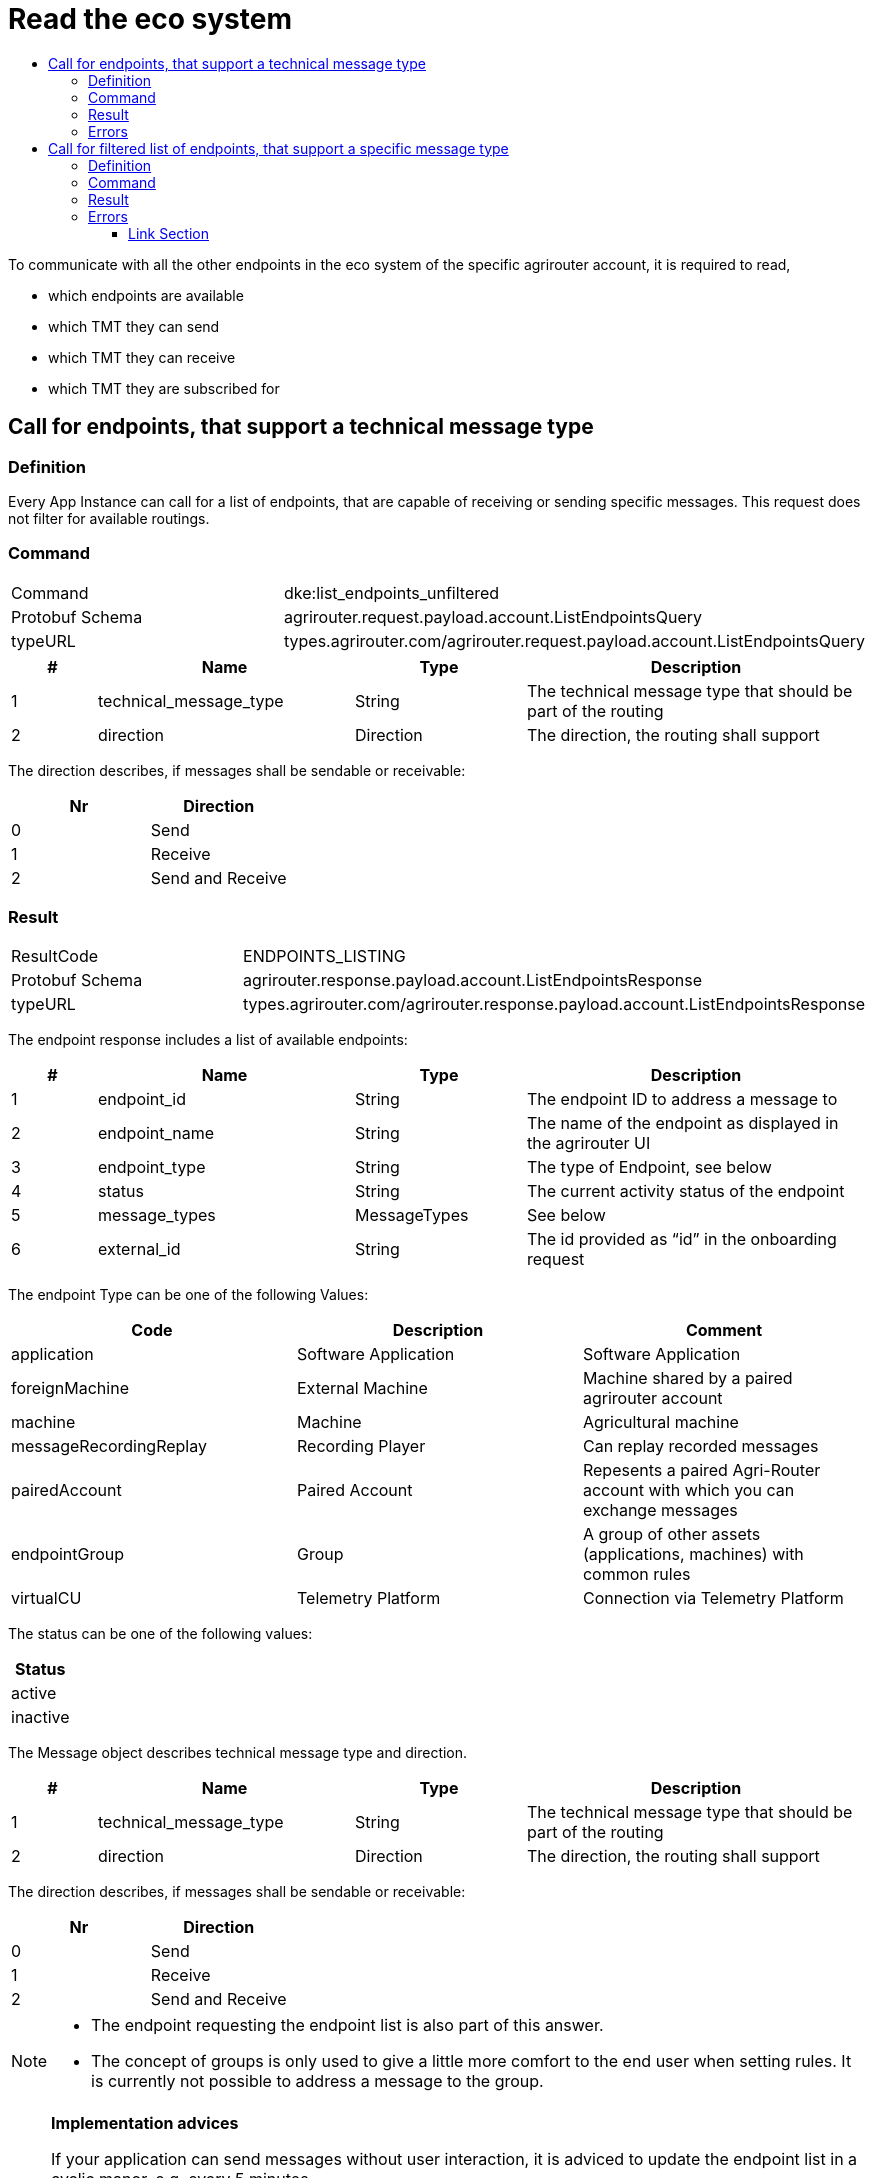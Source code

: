 = Read the eco system
:imagesdir: ./../../assets/images/
:toc:
:toc-title:
:toclevels: 4



To communicate with all the other endpoints in the eco system of the specific agrirouter account, it is required to read,

* which endpoints are available
* which TMT they can send
* which TMT they can receive
* which TMT they are subscribed for

== Call for endpoints, that support a technical message type

=== Definition

Every App Instance can call for a list of endpoints, that are capable of receiving or sending specific messages. This request does not filter for available routings.

=== Command

[cols=",",]
|===============================================================================
|Command |dke:list_endpoints_unfiltered
|Protobuf Schema |agrirouter.request.payload.account.ListEndpointsQuery
|typeURL |types.agrirouter.com/agrirouter.request.payload.account.ListEndpointsQuery
|===============================================================================

[cols="1,3,2,4",options="header",]
|================================================================================================
|# |Name |Type |Description
|1 |technical_message_type |String |The technical message type that should be part of the routing
|2 |direction |Direction |The direction, the routing shall support
|================================================================================================

The direction describes, if messages shall be sendable or receivable:

[cols=",",options="header",]
|===================
|Nr |Direction
|0 |Send
|1 |Receive
|2 |Send and Receive
|===================

=== Result

[cols=",",]
|===================================================================================
|ResultCode |ENDPOINTS_LISTING
|Protobuf Schema |agrirouter.response.payload.account.ListEndpointsResponse
|typeURL |types.agrirouter.com/agrirouter.response.payload.account.ListEndpointsResponse
|===================================================================================

The endpoint response includes a list of available endpoints:

[cols="1,3,2,4",options="header",]
|====================================================================================
|# |Name |Type |Description
|1 |endpoint_id |String |The endpoint ID to address a message to
|2 |endpoint_name |String |The name of the endpoint as displayed in the agrirouter UI
|3 |endpoint_type |String |The type of Endpoint, see below
|4 |status |String |The current activity status of the endpoint
|5 |message_types |MessageTypes |See below
|6 |external_id |String |The id provided as “id” in the onboarding request
|====================================================================================

The endpoint Type can be one of the following Values:

[cols=",,",options="header",]
|==========================================================================================================
|Code |Description |Comment
|application |Software Application |Software Application
|foreignMachine |External Machine |Machine shared by a paired agrirouter account
|machine |Machine |Agricultural machine
|messageRecordingReplay |Recording Player |Can replay recorded messages
|pairedAccount |Paired Account |Repesents a paired Agri-Router account with which you can exchange messages
|endpointGroup |Group |A group of other assets (applications, machines) with common rules
|virtualCU |Telemetry Platform |Connection via Telemetry Platform
|==========================================================================================================

The status can be one of the following values:

[cols="",options="header",]
|========
|Status
|active
|inactive
|========

The Message object describes technical message type and direction.

[cols="1,3,2,4",options="header",]
|================================================================================================
|# |Name |Type |Description
|1 |technical_message_type |String |The technical message type that should be part of the routing
|2 |direction |Direction |The direction, the routing shall support
|================================================================================================

The direction describes, if messages shall be sendable or receivable:

[cols=",",options="header",]
|===================
|Nr |Direction
|0 |Send
|1 |Receive
|2 |Send and Receive
|===================

[NOTE]
====
* The endpoint requesting the endpoint list is also part of this answer.

* The concept of groups is only used to give a little more comfort to the end user when setting rules. It is currently not possible to address a message to the group.
====

[NOTE]
====
**Implementation advices**

If your application can send messages without user interaction, it is adviced to update the endpoint list in a cyclic manor, e.g. every 5 minutes.

If your application only sends messages, if a user is present, it is adviced to update the endpoint list depending on the user interaction, e.g. manually with an "update" button or integrated in another user interaction like opening the destination selection dialog.

__These are advices, not requirements__
====

=== Errors

If the message was incorrect, an ACK_WITH_FAILURE will be reported. For specific error messages, see the error list.

== Call for filtered list of endpoints, that support a specific message type

=== Definition

This request is used for request a list of endpoints, that support a technical message type and has corresponding routings to the requesting endpoint.

=== Command

[cols=",",]
|===============================================================================
|Command |dke:list_endpoints
|Protobuf Schema |agrirouter.request.payload.account.ListEndpointsQuery
|typeURL |types.agrirouter.com/agrirouter.request.payload.account.ListEndpointsQuery
|===============================================================================

For further information, see  link:./ecosystem.adoc##call-for-endpoints-that-support-a-technical-message-type[Call for endpoints, that support a technical message type]

=== Result

[cols=",",]
|===================================================================================
|ResultCode |ENDPOINTS_LISTING
|Protobuf Schema |agrirouter.response.payload.account.ListEndpointsResponse
|typeURL |types.agrirouter.com/agrirouter.response.payload.account.ListEndpointsResponse
|===================================================================================

For further information, see link:./ecosystem.adoc##call-for-endpoints-that-support-a-technical-message-type[Call for endpoints, that support a technical message type]


=== Errors

If the message was incorrect, an ACK_WITH_FAILURE will be reported. For specific error messages, see the error list.







==== Link Section
This page is found in every file and links to the major topics
[width="100%"]
|====
|link:../../README.adoc[Index]|link:../general.adoc[OverView]|link:../shortings.adoc[shortings]|link:../terms.adoc[agrirouter in a nutshell]
|====